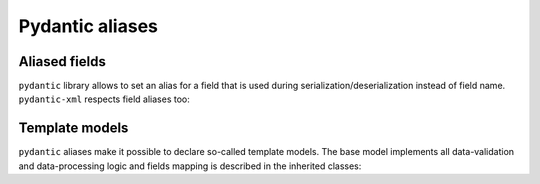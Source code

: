 .. _aliases:

Pydantic aliases
________________

Aliased fields
**************

``pydantic`` library allows to set an alias for a field that is used during serialization/deserialization
instead of field name. ``pydantic-xml`` respects field aliases too:

.. grid:: 2
    :gutter: 2

    .. grid-item-card:: Model

        .. literalinclude:: ../../../../examples/snippets/aliases.py
            :language: python
            :start-after: model-start
            :end-before: model-end

    .. grid-item-card:: Document

        .. tab-set::

            .. tab-item:: XML

                .. literalinclude:: ../../../../examples/snippets/aliases.py
                    :language: xml
                    :lines: 2-
                    :start-after: xml-start
                    :end-before: xml-end

            .. tab-item:: JSON

                .. literalinclude:: ../../../../examples/snippets/aliases.py
                    :language: json
                    :lines: 2-
                    :start-after: json-start
                    :end-before: json-end


Template models
***************

``pydantic`` aliases make it possible to declare so-called template models.
The base model implements all data-validation and data-processing logic and
fields mapping is described in the inherited classes:

.. grid:: 2
    :gutter: 2

    .. grid-item-card:: Model

        .. literalinclude:: ../../../../examples/snippets/model_template.py
            :language: python
            :start-after: model-start
            :end-before: model-end

    .. grid-item-card:: Document

        .. tab-set::

            .. tab-item:: XML

                .. literalinclude:: ../../../../examples/snippets/model_template.py
                    :language: xml
                    :lines: 2-
                    :start-after: xml-start
                    :end-before: xml-end

            .. tab-item:: JSON

                .. literalinclude:: ../../../../examples/snippets/model_template.py
                    :language: json
                    :lines: 2-
                    :start-after: json-start
                    :end-before: json-end
